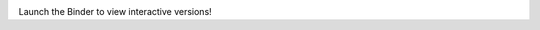 .. image:: http://mybinder.org/badge.svg
   :target: http://mybinder.org/repo/brainstorm/scikit-allel-tests

Launch the Binder to view interactive versions!
